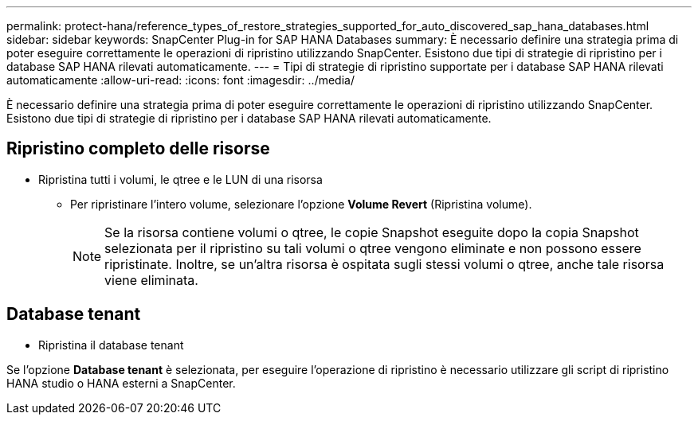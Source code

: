 ---
permalink: protect-hana/reference_types_of_restore_strategies_supported_for_auto_discovered_sap_hana_databases.html 
sidebar: sidebar 
keywords: SnapCenter Plug-in for SAP HANA Databases 
summary: È necessario definire una strategia prima di poter eseguire correttamente le operazioni di ripristino utilizzando SnapCenter. Esistono due tipi di strategie di ripristino per i database SAP HANA rilevati automaticamente. 
---
= Tipi di strategie di ripristino supportate per i database SAP HANA rilevati automaticamente
:allow-uri-read: 
:icons: font
:imagesdir: ../media/


[role="lead"]
È necessario definire una strategia prima di poter eseguire correttamente le operazioni di ripristino utilizzando SnapCenter. Esistono due tipi di strategie di ripristino per i database SAP HANA rilevati automaticamente.



== Ripristino completo delle risorse

* Ripristina tutti i volumi, le qtree e le LUN di una risorsa
+
** Per ripristinare l'intero volume, selezionare l'opzione *Volume Revert* (Ripristina volume).
+

NOTE: Se la risorsa contiene volumi o qtree, le copie Snapshot eseguite dopo la copia Snapshot selezionata per il ripristino su tali volumi o qtree vengono eliminate e non possono essere ripristinate. Inoltre, se un'altra risorsa è ospitata sugli stessi volumi o qtree, anche tale risorsa viene eliminata.







== Database tenant

* Ripristina il database tenant


Se l'opzione *Database tenant* è selezionata, per eseguire l'operazione di ripristino è necessario utilizzare gli script di ripristino HANA studio o HANA esterni a SnapCenter.
